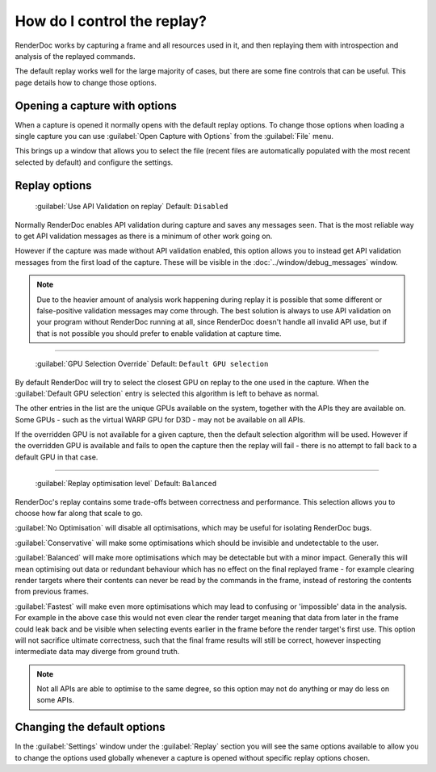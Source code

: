 How do I control the replay?
============================

RenderDoc works by capturing a frame and all resources used in it, and then replaying them with introspection and analysis of the replayed commands.

The default replay works well for the large majority of cases, but there are some fine controls that can be useful. This page details how to change those options.

Opening a capture with options
------------------------------

When a capture is opened it normally opens with the default replay options. To change those options when loading a single capture you can use :guilabel:`Open Capture with Options` from the :guilabel:`File` menu.

This brings up a window that allows you to select the file (recent files are automatically populated with the most recent selected by default) and configure the settings.

Replay options
--------------


  | :guilabel:`Use API Validation on replay` Default: ``Disabled``

Normally RenderDoc enables API validation during capture and saves any messages seen. That is the most reliable way to get API validation messages as there is a minimum of other work going on.

However if the capture was made without API validation enabled, this option allows you to instead get API validation messages from the first load of the capture. These will be visible in the :doc:`../window/debug_messages` window.

.. note::

  Due to the heavier amount of analysis work happening during replay it is possible that some different or false-positive validation messages may come through. The best solution is always to use API validation on your program without RenderDoc running at all, since RenderDoc doesn't handle all invalid API use, but if that is not possible you should prefer to enable validation at capture time.

.. _gpu-selection-override:

---------------

  | :guilabel:`GPU Selection Override` Default: ``Default GPU selection``

By default RenderDoc will try to select the closest GPU on replay to the one used in the capture. When the :guilabel:`Default GPU selection` entry is selected this algorithm is left to behave as normal.

The other entries in the list are the unique GPUs available on the system, together with the APIs they are available on. Some GPUs - such as the virtual WARP GPU for D3D - may not be available on all APIs.

If the overridden GPU is not available for a given capture, then the default selection algorithm will be used. However if the overridden GPU is available and fails to open the capture then the replay will fail - there is no attempt to fall back to a default GPU in that case.

---------------

  | :guilabel:`Replay optimisation level` Default: ``Balanced``

RenderDoc's replay contains some trade-offs between correctness and performance. This selection allows you to choose how far along that scale to go.

:guilabel:`No Optimisation` will disable all optimisations, which may be useful for isolating RenderDoc bugs.

:guilabel:`Conservative` will make some optimisations which should be invisible and undetectable to the user.

:guilabel:`Balanced` will make more optimisations which may be detectable but with a minor impact. Generally this will mean optimising out data or redundant behaviour which has no effect on the final replayed frame - for example clearing render targets where their contents can never be read by the commands in the frame, instead of restoring the contents from previous frames.

:guilabel:`Fastest` will make even more optimisations which may lead to confusing or 'impossible' data in the analysis. For example in the above case this would not even clear the render target meaning that data from later in the frame could leak back and be visible when selecting events earlier in the frame before the render target's first use. This option will not sacrifice ultimate correctness, such that the final frame results will still be correct, however inspecting intermediate data may diverge from ground truth.

.. note::

  Not all APIs are able to optimise to the same degree, so this option may not do anything or may do less on some APIs.

Changing the default options
----------------------------

In the :guilabel:`Settings` window under the :guilabel:`Replay` section you will see the same options available to allow you to change the options used globally whenever a capture is opened without specific replay options chosen.
